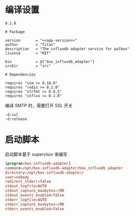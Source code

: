 #+STARTUP: indent
* 编译设置

#+begin_src text :noweb-ref app-version
  0.1.0
#+end_src

#+begin_src nimscript :exports code :noweb yes :mkdirp yes :tangle /dev/shm/box-influxdb-adapter/box_influxdb_adapter.nimble
  # Package

  version       = "<<app-version>>"
  author        = "Titan"
  description   = "The influxdb adapter service for palbox"
  license       = "MIT"

  bin           = @["box_influxdb_adapter"]
  srcDir        = "src"

  # Dependencies

  requires "nim >= 0.18.0"
  requires "redis >= 0.2.0"
  requires "strfmt >= 0.8.5"
  requires "influx >= 0.1.0"
#+end_src

编译 SMTP 时，需要打开 SSL 开关
#+begin_src nimscript :exports code :noweb yes :mkdirp yes :tangle /dev/shm/box-influxdb-adapter/src/box_influxdb_adapter.nim.cfg
-d:ssl
-d:release
#+end_src

* 启动脚本

启动脚本基于 supervisor 来编写

#+begin_src conf :exports code :noweb yes :mkdirp yes :tangle /dev/shm/box-influxdb-adapter/box_influxdb_adapter.ini
  [program:box-influxdb-adapter]
  command=/opt/box-influxdb-adapter/box_influxdb_adapter
  directory=/opt/box-influxdb-adapter/
  user=nobody
  redirect_stderr=false
  stdout_logfile=AUTO
  stdout_capture_maxbytes=1MB
  stdout_events_enabled=false
  stderr_logfile=AUTO
  stderr_capture_maxbytes=1MB
  stderr_events_enabled=false
#+end_src
